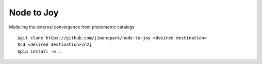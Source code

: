 ===========
Node to Joy
===========
Modeling the external convergence from photometric catalogs

::

$git clone https://github.com/jiwoncpark/node-to-joy <desired destination>
$cd <desired destination>/n2j
$pip install -e .

